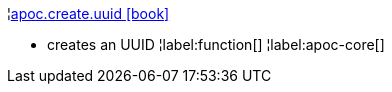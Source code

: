 ¦xref::overview/apoc.create/apoc.create.uuid.adoc[apoc.create.uuid icon:book[]] +

 - creates an UUID
¦label:function[]
¦label:apoc-core[]
